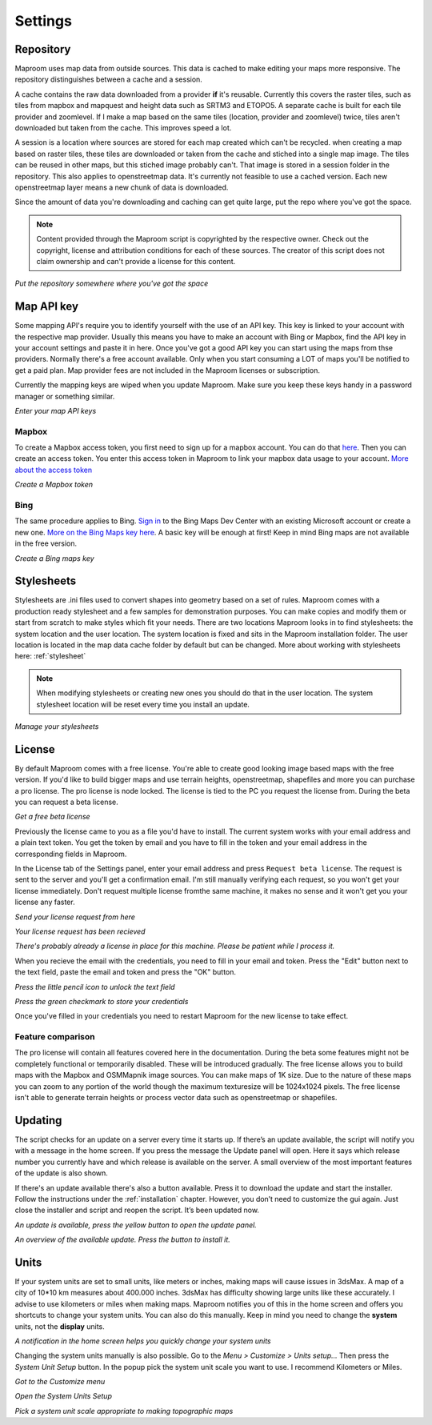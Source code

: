 Settings
========

.. _repository:

Repository
----------

Maproom uses map data from outside sources. This data is cached to make editing your maps more responsive. The repository distinguishes between a cache and a session. 

A cache contains the raw data downloaded from a provider **if** it's reusable. Currently this covers the raster tiles, such as tiles from mapbox and mapquest and height data such as SRTM3 and ETOPO5. A separate cache is built for each tile provider and zoomlevel. If I make a map based on the same tiles (location, provider and zoomlevel) twice, tiles aren't downloaded but taken from the cache. This improves speed a lot.

A session is a location where sources are stored for each map created which can't be recycled. when creating a map based on raster tiles, these tiles are downloaded or taken from the cache and stiched into a single map image. The tiles can be reused in other maps, but this stiched image probably can't. That image is stored in a session folder in the repository. This also applies to openstreetmap data. It's currently not feasible to use a cached version. Each new openstreetmap layer means a new chunk of data is downloaded.

Since the amount of data you're downloading and caching can get quite large, put the repo where you've got the space.

.. note:: Content provided through the Maproom script is copyrighted by the respective owner. Check out the copyright, license and attribution conditions for each of these sources. The creator of this script does not claim ownership and can't provide a license for this content.

.. image:: _images\MPR_2015-11-05_1719.png

*Put the repository somewhere where you've got the space*

.. _mapapikey:

Map API key
-----------

Some mapping API's require you to identify yourself with the use of an API key. This key is linked to your account with the respective map provider. Usually this means you have to make an account with Bing or Mapbox, find the API key in your account settings and paste it in here. Once you've got a good API key you can start using the maps from thse providers. Normally there's a free account available. Only when you start consuming a LOT of maps you'll be notified to get a paid plan. Map provider fees are not included in the Maproom licenses or subscription.

Currently the mapping keys are wiped when you update Maproom. Make sure you keep these keys handy in a password manager or something similar.


.. image:: _images\MPR_2015-11-05_1720.png

*Enter your map API keys*

Mapbox
^^^^^^

To create a Mapbox access token, you first need to sign up for a mapbox account. You can do that `here <https://www.mapbox.com/signup/>`_. Then you can create an access token. You enter this access token in Maproom to link your mapbox data usage to your account. `More about the access token <https://www.mapbox.com/help/define-access-token/>`_

.. raw:: html

		<iframe width="700" height="525" src="https://www.youtube.com/embed/W4q_fnOWcCg" frameborder="0" allowfullscreen></iframe>
		
*Create a Mapbox token*

Bing
^^^^

The same procedure applies to Bing. `Sign in <https://www.bingmapsportal.com/>`_ to the Bing Maps Dev Center with an existing Microsoft account or create a new one. `More on the Bing Maps key here <http://www.microsoft.com/maps/create-a-bing-maps-key.aspx>`_. A basic key will be enough at first! Keep in mind Bing maps are not available in the free version.

.. raw:: html

		<iframe width="700" height="525" src="https://www.youtube.com/embed/WkiOgQhlwMw" frameborder="0" allowfullscreen></iframe>

*Create a Bing maps key*

.. _settings-stylesheets:

Stylesheets
-----------

Stylesheets are .ini files used to convert shapes into geometry based on a set of rules. Maproom comes with a production ready stylesheet and a few samples for demonstration purposes. You can make copies and modify them or start from scratch to make styles which fit your needs. There are two locations Maproom looks in to find stylesheets: the system location and the user location. The system location is fixed and sits in the Maproom installation folder. The user location is located in the map data cache folder by default but can be changed. More about working with stylesheets here: :ref:`stylesheet`

.. note:: When modifying stylesheets or creating new ones you should do that in the user location. The system stylesheet location will be reset every time you install an update.

.. image:: _images\MPR_2016-03-02_1911.png

*Manage your stylesheets*

.. _license:

License
-------

By default Maproom comes with a free license. You're able to create good looking image based maps with the free version. If you'd like to build bigger maps and use terrain heights, openstreetmap, shapefiles and more you can purchase a pro license. The pro license is node locked. The license is tied to the PC you request the license from. During the beta you can request a beta license. 

.. raw:: html

		<iframe width="700" height="525" src="https://www.youtube.com/embed/rwlGYHwbu4E" frameborder="0" allowfullscreen></iframe>
		
*Get a free beta license*

Previously the license came to you as a file you'd have to install. The current system works with your email address and a plain text token. You get the token by email and you have to fill in the token and your email address in the corresponding fields in Maproom.

In the License tab of the Settings panel, enter your email address and press ``Request beta license``. The request is sent to the server and you'll get a confirmation email. I'm still manually verifying each request, so you won't get your license immediately. Don't request multiple license fromthe same machine, it makes no sense and it won't get you your license any faster.

.. image:: _images\MPR_2016-10-01_2133_cr1.png

*Send your license request from here*

.. image:: _images\MPR_2016-10-01_2138.png

*Your license request has been recieved*

.. image:: _images\MPR_2016-10-01_2139.png

*There's probably already a license in place for this machine. Please be patient while I process it.*

When you recieve the email with the credentials, you need to fill in your email and token. Press the "Edit" button next to the text field, paste the email and token and press the "OK" button.

.. image:: _images\MPR_2016-10-01_2135.png

*Press the little pencil icon to unlock the text field*

.. image:: _images\MPR_2016-10-01_2136.png

*Press the green checkmark to store your credentials*

Once you've filled in your credentials you need to restart Maproom for the new license to take effect.

Feature comparison
^^^^^^^^^^^^^^^^^^

The pro license will contain all features covered here in the documentation. During the beta some features might not be completely functional or temporarily disabled. These will be introduced gradually. The free license allows you to build maps with the Mapbox and OSMMapnik image sources. You can make maps of 1K size. Due to the nature of these maps you can zoom to any portion of the world though the maximum texturesize will be 1024x1024 pixels. The free license isn't able to generate terrain heights or process vector data such as openstreetmap or shapefiles.

.. _updating:

Updating
--------

The script checks for an update on a server every time it starts up. If there’s an update available, the script will notify you with a message in the home screen. If you press the message the Update panel will open. Here it says which release number you currently have and which release is available on the server. A small overview of the most important features of the update is also shown.

If there's an update available there's also a button available. Press it to download the update and start the installer. Follow the instructions under the :ref:`installation` chapter. However, you don’t need to customize the gui again. Just close the installer and script and reopen the script. It’s been updated now.

.. image:: _images\MPR_2016-01-25_1850.png

*An update is available, press the yellow button to open the update panel.*

.. image:: _images\MPR_2016-01-25_1851.png

*An overview of the available update. Press the button to install it.*

.. _units:

Units
-----

If your system units are set to small units, like meters or inches, making maps will cause issues in 3dsMax. A map of a city of 10*10 km measures about 400.000 inches. 3dsMax has difficulty showing large units like these accurately. I advise to use kilometers or miles when making maps. Maproom notifies you of this in the home screen and offers you shortcuts to change your system units. You can also do this manually. Keep in mind you need to change the **system** units, not the **display** units.

.. image:: _images\MPR_2016-02-01_1858.png

*A notification in the home screen helps you quickly change your system units*

Changing the system units manually is also possible. Go to the *Menu > Customize > Units setup...* Then press the *System Unit Setup* button. In the popup pick the system unit scale you want to use. I recommend Kilometers or Miles.

.. image:: _images\MPR_2016-02-01_1859.png

*Got to the Customize menu*

.. image:: _images\MPR_2016-02-01_1860.png

*Open the System Units Setup*

.. image:: _images\MPR_2016-02-01_1861.png

*Pick a system unit scale appropriate to making topographic maps*